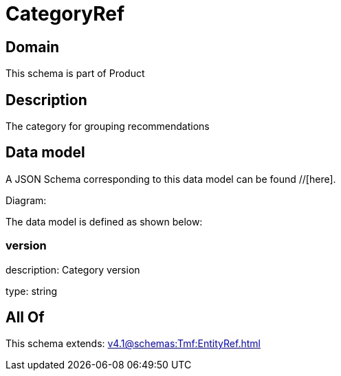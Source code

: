 = CategoryRef

[#domain]
== Domain

This schema is part of Product

[#description]
== Description
The category for grouping recommendations


[#data_model]
== Data model

A JSON Schema corresponding to this data model can be found //[here].

Diagram:


The data model is defined as shown below:


=== version
description: Category version

type: string


[#all_of]
== All Of

This schema extends: xref:v4.1@schemas:Tmf:EntityRef.adoc[]
